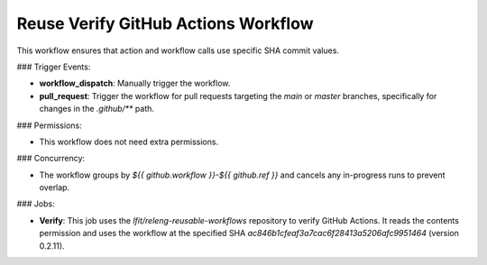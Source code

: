 .. _reuse-verify-github-actions:

####################################
Reuse Verify GitHub Actions Workflow
####################################

This workflow ensures that action and workflow calls use specific SHA commit values.

### Trigger Events:

- **workflow_dispatch**: Manually trigger the workflow.
- **pull_request**: Trigger the workflow for pull requests targeting the `main` or `master` branches, specifically for changes in the `.github/**` path.

### Permissions:

- This workflow does not need extra permissions.

### Concurrency:

- The workflow groups by `${{ github.workflow }}-${{ github.ref }}` and cancels any in-progress runs to prevent overlap.

### Jobs:

- **Verify**: This job uses the `lfit/releng-reusable-workflows` repository to verify GitHub Actions. It reads the contents permission and uses the workflow at the specified SHA `ac846b1cfeaf3a7cac6f28413a5206afc9951464` (version 0.2.11).

..  # SPDX-License-Identifier: Apache-2.0
    # SPDX-FileCopyrightText: Copyright 2025 The Linux Foundation
